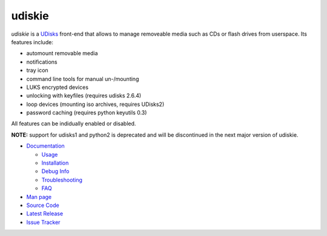 =======
udiskie
=======

|Version| |License|

*udiskie* is a UDisks_ front-end that allows to manage removeable media such
as CDs or flash drives from userspace. Its features include:

- automount removable media
- notifications
- tray icon
- command line tools for manual un-/mounting
- LUKS encrypted devices
- unlocking with keyfiles (requires udisks 2.6.4)
- loop devices (mounting iso archives, requires UDisks2)
- password caching (requires python keyutils 0.3)

All features can be indidually enabled or disabled.

**NOTE:** support for udisks1 and python2 is deprecated and will be
discontinued in the next major version of udiskie.

.. _UDisks: http://www.freedesktop.org/wiki/Software/udisks

- `Documentation`_

  - Usage_
  - Installation_
  - `Debug Info`_
  - Troubleshooting_
  - FAQ_

- `Man page`_
- `Source Code`_
- `Latest Release`_
- `Issue Tracker`_

.. _Documentation:      https://github.com/coldfix/udiskie/wiki
.. _Usage:              https://github.com/coldfix/udiskie/wiki/Usage
.. _Installation:       https://github.com/coldfix/udiskie/wiki/Installation
.. _Debug Info:         https://github.com/coldfix/udiskie/wiki/Debug-Info
.. _Troubleshooting:    https://github.com/coldfix/udiskie/wiki/Troubleshooting
.. _FAQ:                https://github.com/coldfix/udiskie/wiki/FAQ

.. _Man Page:       https://raw.githubusercontent.com/coldfix/udiskie/master/doc/udiskie.8.txt
.. _Source Code:    https://github.com/coldfix/udiskie
.. _Latest Release: https://pypi.python.org/pypi/udiskie/
.. _Issue Tracker:  https://github.com/coldfix/udiskie/issues
.. _Roadmap:        https://github.com/coldfix/udiskie/blob/master/HACKING.rst#roadmap


.. Badges:

.. |Version| image::   https://img.shields.io/pypi/v/udiskie.svg
   :target:            https://pypi.python.org/pypi/udiskie
   :alt:               Version

.. |License| image::   https://img.shields.io/pypi/l/udiskie.svg
   :target:            https://github.com/coldfix/udiskie/blob/master/COPYING
   :alt:               License: MIT
